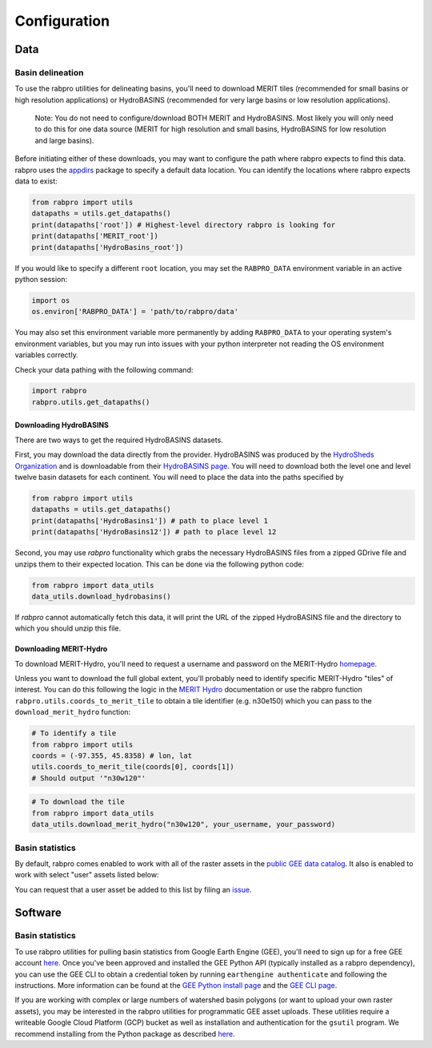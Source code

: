 .. _configure:

=============
Configuration
=============

Data
----

Basin delineation
~~~~~~~~~~~~~~~~~

To use the rabpro utilities for delineating basins, you'll need to download MERIT tiles (recommended for small basins or high resolution applications) or HydroBASINS (recommended for very large basins or low resolution applications).

        Note: You do not need to configure/download BOTH MERIT and HydroBASINS. Most likely you will only need to do this for one data source (MERIT for high resolution and small basins, HydroBASINS for low resolution and large basins).

Before initiating either of these downloads, you may want to configure the path where rabpro expects to find this data. rabpro uses the `appdirs <https://github.com/ActiveState/appdirs>`_ package to specify a default data location. You can identify the locations where rabpro expects data to exist:

.. code-block:: python

        from rabpro import utils
        datapaths = utils.get_datapaths()
        print(datapaths['root']) # Highest-level directory rabpro is looking for
        print(datapaths['MERIT_root']) 
        print(datapaths['HydroBasins_root'])


If you would like to specify a different ``root`` location, you may set the ``RABPRO_DATA`` environment variable in an active python session:

.. code-block:: python

        import os
        os.environ['RABPRO_DATA'] = 'path/to/rabpro/data'


You may also set this environment variable more permanently by adding ``RABPRO_DATA`` to your operating system's environment variables, but you may run into issues with your python interpreter not reading the OS environment variables correctly.

Check your data pathing with the following command:

.. code-block:: python

        import rabpro
        rabpro.utils.get_datapaths()


Downloading HydroBASINS
_______________________
There are two ways to get the required HydroBASINS datasets. 

First, you may download the data directly from the provider. HydroBASINS was produced by the `HydroSheds Organization <https://www.hydrosheds.org/>`_ and is downloadable from their `HydroBASINS page <https://www.hydrosheds.org/products/hydrobasins>`_. You will need to download both the level one and level twelve basin datasets for each continent. You will need to place the data into the paths specified by 

.. code-block:: python

        from rabpro import utils
        datapaths = utils.get_datapaths()
        print(datapaths['HydroBasins1']) # path to place level 1 
        print(datapaths['HydroBasins12']) # path to place level 12

Second, you may use `rabpro` functionality which grabs the necessary HydroBASINS files from a zipped GDrive file and unzips them to their expected location. This can be done via the following python code:

.. code-block:: python

        from rabpro import data_utils
        data_utils.download_hydrobasins()

If `rabpro` cannot automatically fetch this data, it will print the URL of the zipped HydroBASINS file and the directory to which you should unzip this file.

Downloading MERIT-Hydro
_______________________

To download MERIT-Hydro, you'll need to request a username and password on the MERIT-Hydro `homepage <http://hydro.iis.u-tokyo.ac.jp/~yamadai/MERIT_Hydro/>`_.

Unless you want to download the full global extent, you'll probably need to identify specific MERIT-Hydro "tiles" of interest. You can do this following the logic in the `MERIT Hydro
<http://hydro.iis.u-tokyo.ac.jp/~yamadai/MERIT_Hydro/>`_ documentation or use the rabpro function ``rabpro.utils.coords_to_merit_tile`` to obtain a tile identifier (e.g. n30e150) which you can pass to the ``download_merit_hydro`` function:

.. code-block:: python

	# To identify a tile 
        from rabpro import utils
        coords = (-97.355, 45.8358) # lon, lat
        utils.coords_to_merit_tile(coords[0], coords[1])
        # Should output '"n30w120"'

.. code-block:: python
        
	# To download the tile
        from rabpro import data_utils
        data_utils.download_merit_hydro("n30w120", your_username, your_password)

Basin statistics
~~~~~~~~~~~~~~~~~~~

By default, rabpro comes enabled to work with all of the raster assets in the `public GEE data catalog <https://developers.google.com/earth-engine/datasets/>`_. It also is enabled to work with select "user" assets listed below:

.. csv-table:: Datasets included in the user data catalog:
   :file: ../user_gee_datasets.csv
   :align: center
   :width: 70%

You can request that a user asset be added to this list by filing an `issue <https://github.com/VeinsOfTheEarth/rabpro/issues/new?assignees=&labels=data+request&template=data-request.yml>`_.

Software
--------

Basin statistics
~~~~~~~~~~~~~~~~~~~

To use rabpro utilities for pulling basin statistics from Google 
Earth Engine (GEE), you'll need to sign up for a free GEE account `here
<https://signup.earthengine.google.com/#!/>`__. Once you've been approved and
installed the GEE Python API (typically installed as a rabpro dependency), you
can use the GEE CLI to obtain a credential token by running ``earthengine
authenticate`` and following the instructions. More information can be found at
the `GEE Python install page
<https://developers.google.com/earth-engine/guides/python_install>`_ and the
`GEE CLI page
<https://developers.google.com/earth-engine/guides/python_install>`_.

If you are working with complex or large numbers of watershed basin polygons (or want to 
upload your own raster assets), you may be interested in the rabpro utilities for
programmatic GEE asset uploads. These utilities require a writeable Google Cloud 
Platform (GCP) bucket as well as installation and authentication for the ``gsutil`` program. We recommend installing from the Python package as described `here <https://cloud.google.com/storage/docs/gsutil_install#expandable-2>`_.

